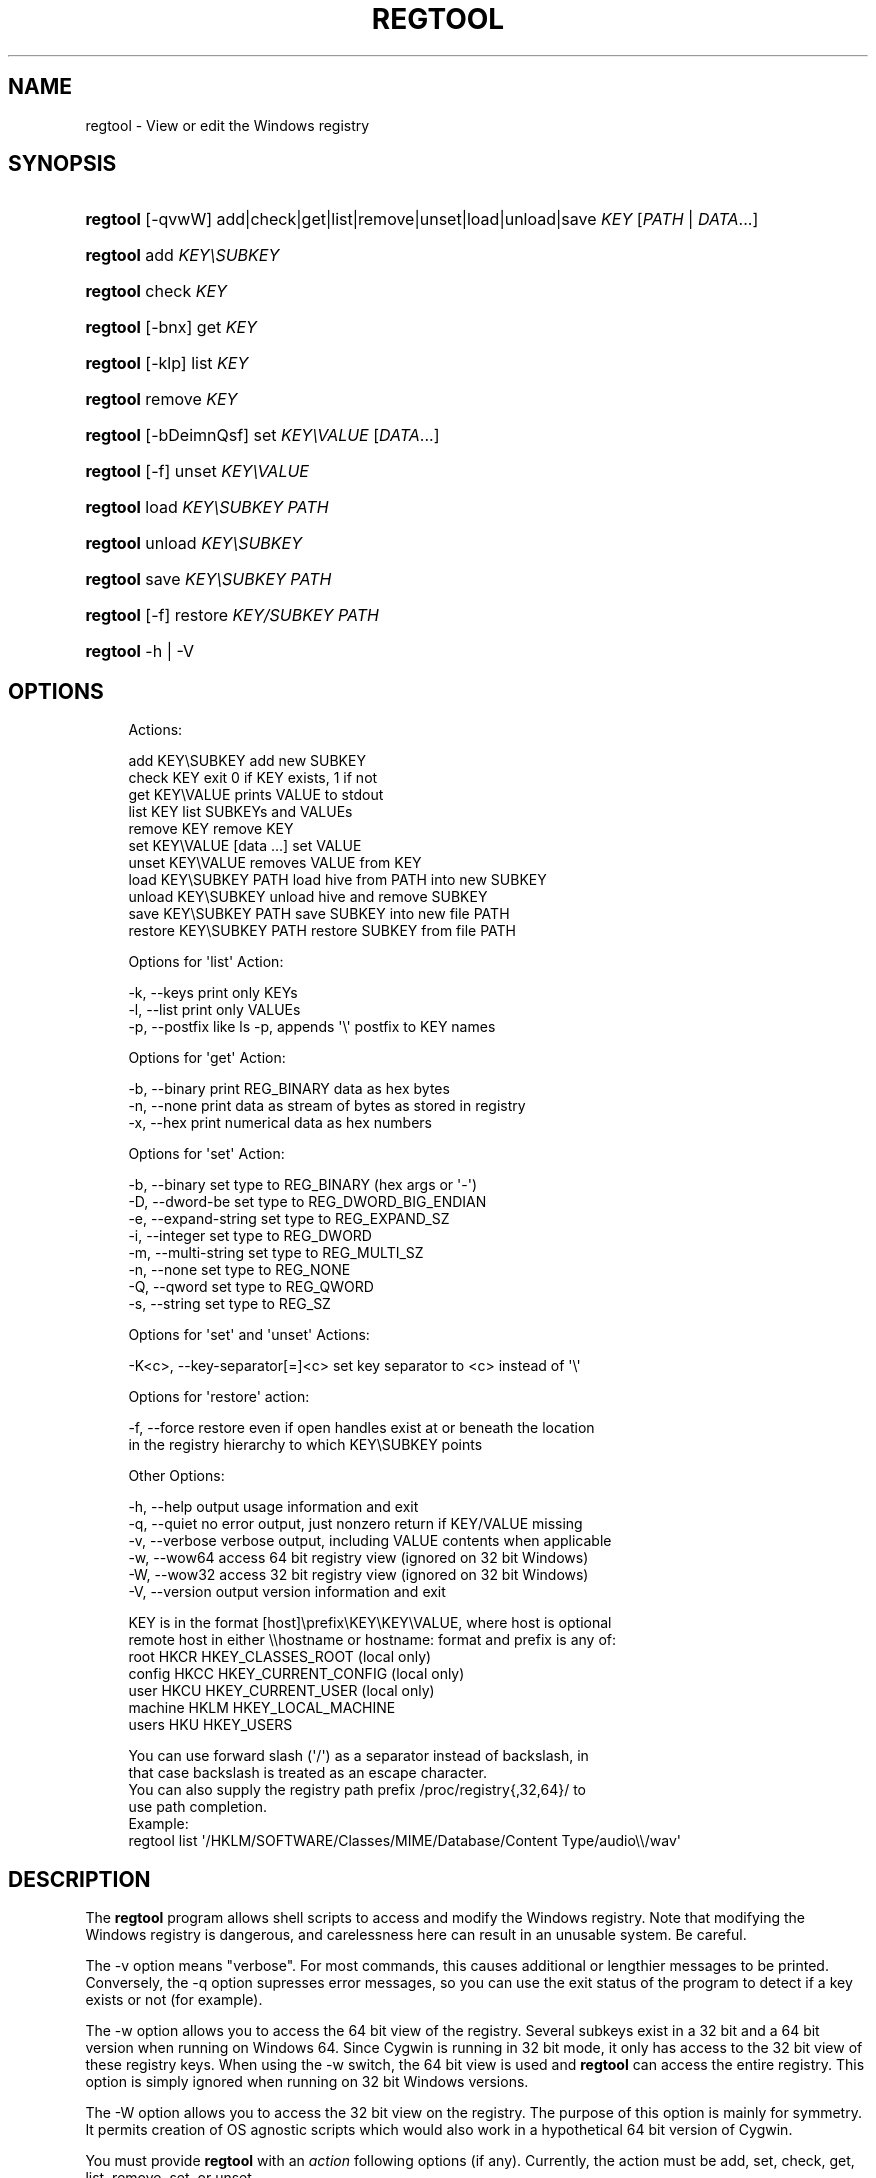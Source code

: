 '\" t
.\"     Title: regtool
.\"    Author: [FIXME: author] [see http://www.docbook.org/tdg5/en/html/author]
.\" Generator: DocBook XSL Stylesheets vsnapshot <http://docbook.sf.net/>
.\"      Date: 06/18/2025
.\"    Manual: Cygwin Utilities
.\"    Source: Cygwin Utilities
.\"  Language: English
.\"
.TH "REGTOOL" "1" "06/18/2025" "Cygwin Utilities" "Cygwin Utilities"
.\" -----------------------------------------------------------------
.\" * Define some portability stuff
.\" -----------------------------------------------------------------
.\" ~~~~~~~~~~~~~~~~~~~~~~~~~~~~~~~~~~~~~~~~~~~~~~~~~~~~~~~~~~~~~~~~~
.\" http://bugs.debian.org/507673
.\" http://lists.gnu.org/archive/html/groff/2009-02/msg00013.html
.\" ~~~~~~~~~~~~~~~~~~~~~~~~~~~~~~~~~~~~~~~~~~~~~~~~~~~~~~~~~~~~~~~~~
.ie \n(.g .ds Aq \(aq
.el       .ds Aq '
.\" -----------------------------------------------------------------
.\" * set default formatting
.\" -----------------------------------------------------------------
.\" disable hyphenation
.nh
.\" disable justification (adjust text to left margin only)
.ad l
.\" -----------------------------------------------------------------
.\" * MAIN CONTENT STARTS HERE *
.\" -----------------------------------------------------------------
.SH "NAME"
regtool \- View or edit the Windows registry
.SH "SYNOPSIS"
.HP \w'\fBregtool\fR\ 'u
\fBregtool\fR [\-qvwW] add|check|get|list|remove|unset|load|unload|save \fIKEY\fR [\fIPATH\fR | \fIDATA\fR...]
.HP \w'\fBregtool\fR\ 'u
\fBregtool\fR add \fIKEY\eSUBKEY\fR
.HP \w'\fBregtool\fR\ 'u
\fBregtool\fR check \fIKEY\fR
.HP \w'\fBregtool\fR\ 'u
\fBregtool\fR [\-bnx] get \fIKEY\fR
.HP \w'\fBregtool\fR\ 'u
\fBregtool\fR [\-klp] list \fIKEY\fR
.HP \w'\fBregtool\fR\ 'u
\fBregtool\fR remove \fIKEY\fR
.HP \w'\fBregtool\fR\ 'u
\fBregtool\fR [\-bDeimnQsf] set \fIKEY\eVALUE\fR [\fIDATA\fR...]
.HP \w'\fBregtool\fR\ 'u
\fBregtool\fR [\-f] unset \fIKEY\eVALUE\fR
.HP \w'\fBregtool\fR\ 'u
\fBregtool\fR load \fIKEY\eSUBKEY\fR \fIPATH\fR
.HP \w'\fBregtool\fR\ 'u
\fBregtool\fR unload \fIKEY\eSUBKEY\fR
.HP \w'\fBregtool\fR\ 'u
\fBregtool\fR save \fIKEY\eSUBKEY\fR \fIPATH\fR
.HP \w'\fBregtool\fR\ 'u
\fBregtool\fR [\-f] restore \fIKEY/SUBKEY\fR \fIPATH\fR
.HP \w'\fBregtool\fR\ 'u
\fBregtool\fR \-h | \-V 
.SH "OPTIONS"
.sp
.if n \{\
.RS 4
.\}
.nf
Actions:

 add KEY\eSUBKEY             add new SUBKEY
 check KEY                  exit 0 if KEY exists, 1 if not
 get KEY\eVALUE              prints VALUE to stdout
 list KEY                   list SUBKEYs and VALUEs
 remove KEY                 remove KEY
 set KEY\eVALUE [data \&.\&.\&.]   set VALUE
 unset KEY\eVALUE            removes VALUE from KEY
 load KEY\eSUBKEY PATH       load hive from PATH into new SUBKEY
 unload KEY\eSUBKEY          unload hive and remove SUBKEY
 save KEY\eSUBKEY PATH       save SUBKEY into new file PATH
 restore KEY\eSUBKEY PATH    restore SUBKEY from file PATH

Options for \*(Aqlist\*(Aq Action:

 \-k, \-\-keys           print only KEYs
 \-l, \-\-list           print only VALUEs
 \-p, \-\-postfix        like ls \-p, appends \*(Aq\e\*(Aq postfix to KEY names

Options for \*(Aqget\*(Aq Action:

 \-b, \-\-binary         print REG_BINARY data as hex bytes
 \-n, \-\-none           print data as stream of bytes as stored in registry
 \-x, \-\-hex            print numerical data as hex numbers

Options for \*(Aqset\*(Aq Action:

 \-b, \-\-binary         set type to REG_BINARY (hex args or \*(Aq\-\*(Aq)
 \-D, \-\-dword\-be       set type to REG_DWORD_BIG_ENDIAN
 \-e, \-\-expand\-string  set type to REG_EXPAND_SZ
 \-i, \-\-integer        set type to REG_DWORD
 \-m, \-\-multi\-string   set type to REG_MULTI_SZ
 \-n, \-\-none           set type to REG_NONE
 \-Q, \-\-qword          set type to REG_QWORD
 \-s, \-\-string         set type to REG_SZ

Options for \*(Aqset\*(Aq and \*(Aqunset\*(Aq Actions:

 \-K<c>, \-\-key\-separator[=]<c>  set key separator to <c> instead of \*(Aq\e\*(Aq

Options for \*(Aqrestore\*(Aq action:

 \-f, \-\-force    restore even if open handles exist at or beneath the location
                in the registry hierarchy to which KEY\eSUBKEY points

Other Options:

 \-h, \-\-help     output usage information and exit
 \-q, \-\-quiet    no error output, just nonzero return if KEY/VALUE missing
 \-v, \-\-verbose  verbose output, including VALUE contents when applicable
 \-w, \-\-wow64    access 64 bit registry view (ignored on 32 bit Windows)
 \-W, \-\-wow32    access 32 bit registry view (ignored on 32 bit Windows)
 \-V, \-\-version  output version information and exit

KEY is in the format [host]\eprefix\eKEY\eKEY\eVALUE, where host is optional
remote host in either \e\ehostname or hostname: format and prefix is any of:
  root     HKCR  HKEY_CLASSES_ROOT (local only)
  config   HKCC  HKEY_CURRENT_CONFIG (local only)
  user     HKCU  HKEY_CURRENT_USER (local only)
  machine  HKLM  HKEY_LOCAL_MACHINE
  users    HKU   HKEY_USERS

You can use forward slash (\*(Aq/\*(Aq) as a separator instead of backslash, in
that case backslash is treated as an escape character\&.
You can also supply the registry path prefix /proc/registry{,32,64}/ to
use path completion\&.
Example:
  regtool list \*(Aq/HKLM/SOFTWARE/Classes/MIME/Database/Content Type/audio\e\e/wav\*(Aq
.fi
.if n \{\
.RE
.\}
.SH "DESCRIPTION"
.PP
The
\fBregtool\fR
program allows shell scripts to access and modify the Windows registry\&. Note that modifying the Windows registry is dangerous, and carelessness here can result in an unusable system\&. Be careful\&.
.PP
The
\-v
option means "verbose"\&. For most commands, this causes additional or lengthier messages to be printed\&. Conversely, the
\-q
option supresses error messages, so you can use the exit status of the program to detect if a key exists or not (for example)\&.
.PP
The
\-w
option allows you to access the 64 bit view of the registry\&. Several subkeys exist in a 32 bit and a 64 bit version when running on Windows 64\&. Since Cygwin is running in 32 bit mode, it only has access to the 32 bit view of these registry keys\&. When using the
\-w
switch, the 64 bit view is used and
\fBregtool\fR
can access the entire registry\&. This option is simply ignored when running on 32 bit Windows versions\&.
.PP
The
\-W
option allows you to access the 32 bit view on the registry\&. The purpose of this option is mainly for symmetry\&. It permits creation of OS agnostic scripts which would also work in a hypothetical 64 bit version of Cygwin\&.
.PP
You must provide
\fBregtool\fR
with an
\fIaction\fR
following options (if any)\&. Currently, the action must be
add,
set,
check,
get,
list,
remove,
set, or
unset\&.
.PP
The
add
action adds a new key\&. The
check
action checks to see if a key exists (the exit code of the program is zero if it does, nonzero if it does not)\&. The
get
action gets the value of a key, and prints it (and nothing else) to stdout\&. Note: if the value doesn\*(Aqt exist, an error message is printed and the program returns a non\-zero exit code\&. If you give
\-q, it doesn\*(Aqt print the message but does return the non\-zero exit code\&.
.PP
The
list
action lists the subkeys and values belonging to the given key\&. With
list, the
\-k
option instructs
\fBregtool\fR
to print only KEYs, and the
\-l
option to print only VALUEs\&. The
\-p
option postfixes a
\*(Aq/\*(Aq
to each KEY, but leave VALUEs with no postfix\&. The
remove
action removes a key\&. Note that you may need to remove everything in the key before you may remove it, but don\*(Aqt rely on this stopping you from accidentally removing too much\&.
.PP
The
get
action prints a value within a key\&. With the
\-b
option, data is printed as hex bytes\&.
\-n
allows to print the data as a typeless stream of bytes\&. Integer values (REG_DWORD, REG_QWORD) are usually printed as decimal values\&. The
\-x
option allows to print the numbers as hexadecimal values\&.
.PP
The
set
action sets a value within a key\&.
\-b
means it\*(Aqs binary data (REG_BINARY)\&. The binary values are specified as hex bytes in the argument list\&. If the argument is
\*(Aq\-\*(Aq, binary data is read from stdin instead\&.
\-d
or
\-i
means the value is a 32 bit integer value (REG_DWORD)\&.
\-D
means the value is a 32 bit integer value in Big Endian representation (REG_DWORD_BIG_ENDIAN)\&.
\-Q
means the value is a 64 bit integer value (REG_QWORD)\&.
\-s
means the value is a string (REG_SZ)\&.
\-e
means it\*(Aqs an expanding string (REG_EXPAND_SZ) that contains embedded environment variables\&.
\-m
means it\*(Aqs a multi\-string (REG_MULTI_SZ)\&. If you don\*(Aqt specify one of these,
\fBregtool\fR
tries to guess the type based on the value you give\&. If it looks like a number, it\*(Aqs a DWORD, unless it\*(Aqs value doesn\*(Aqt fit into 32 bit, in which case it\*(Aqs a QWORD\&. If it starts with a percent, it\*(Aqs an expanding string\&. If you give multiple values, it\*(Aqs a multi\-string\&. Else, it\*(Aqs a regular string\&.
.PP
The
unset
action removes a value from a key\&.
.PP
The
load
action adds a new subkey and loads the contents of a registry hive into it\&. The parent key must be HKEY_LOCAL_MACHINE or HKEY_USERS\&. The
unload
action unloads the file and removes the subkey\&.
.PP
The
save
action saves a subkey into a registry file\&. Ideally you append the suffix
\&.reg
to the file so it gets automatically recognized as registry file by
\fBWindows Explorer\fR\&.
.PP
The
restore
action restores a registry subkey from a file saved via the aforementioned
save
action\&.
.PP
By default, the last "\e" or "/" is assumed to be the separator between the key and the value\&. You can use the
\-K
option to provide an alternate key/value separator character\&.
.SH "COPYRIGHT"
.br
.PP
Copyright \(co Cygwin authors
.PP
Permission is granted to make and distribute verbatim copies of this documentation provided the copyright notice and this permission notice are preserved on all copies.
.PP
Permission is granted to copy and distribute modified versions of this documentation under the conditions for verbatim copying, provided that the entire resulting derived work is distributed under the terms of a permission notice identical to this one.
.PP
Permission is granted to copy and distribute translations of this documentation into another language, under the above conditions for modified versions, except that this permission notice may be stated in a translation approved by the Free Software Foundation.
.sp
